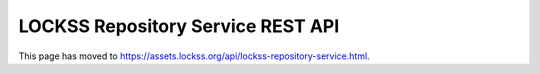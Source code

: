 ==================================
LOCKSS Repository Service REST API
==================================

This page has moved to https://assets.lockss.org/api/lockss-repository-service.html.

